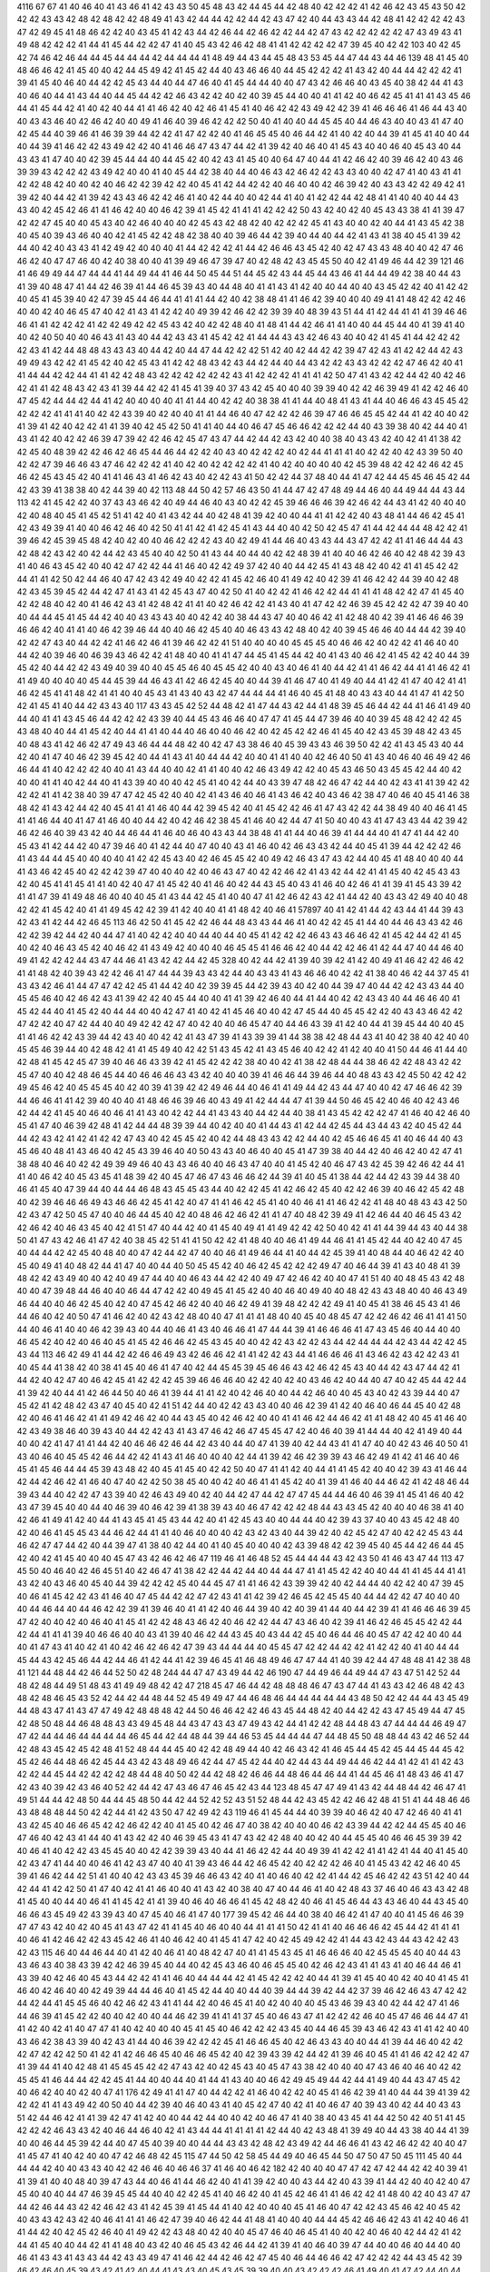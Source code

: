 4116
67
67
41
40
46
40
41
43
46
41
42
43
43
50
45
48
43
42
44
45
44
42
48
40
42
42
42
41
42
46
42
43
45
43
50
42
42
42
43
43
42
48
42
48
42
42
48
49
41
43
42
44
44
42
42
44
42
43
47
42
40
44
43
43
44
42
48
41
42
42
42
42
43
47
42
49
45
41
48
46
42
42
40
43
45
41
42
43
44
42
46
44
42
46
42
42
44
42
47
43
42
42
42
42
42
47
43
49
43
41
49
48
42
42
42
41
44
41
45
44
42
42
47
41
40
45
43
42
46
42
48
41
41
42
42
42
42
47
39
45
40
42
42
103
40
42
45
42
74
46
42
46
44
44
45
44
44
44
42
44
44
44
41
48
49
44
43
44
45
48
43
53
45
44
47
44
43
44
46
139
48
41
45
40
48
46
46
42
41
45
40
40
42
44
45
49
42
41
45
42
44
40
43
46
46
40
44
45
42
42
42
41
43
42
40
44
44
42
42
42
41
39
41
45
40
46
40
44
42
42
45
43
44
40
44
47
46
40
41
45
44
44
40
40
47
43
42
46
46
40
43
45
40
38
42
44
41
43
40
46
40
44
41
43
44
40
44
45
44
42
42
46
43
42
42
40
42
40
39
45
44
40
40
41
41
42
40
46
42
45
41
41
41
43
45
46
44
41
45
44
42
41
40
42
40
44
41
41
46
42
40
42
46
41
45
41
40
46
42
42
43
49
42
42
39
41
46
46
46
41
46
44
43
40
40
43
43
46
40
42
46
42
40
40
49
41
46
40
39
46
42
42
42
50
40
41
40
40
44
45
45
40
44
46
43
40
40
43
41
47
40
42
45
44
40
39
46
41
46
39
39
44
42
42
41
47
42
42
40
41
46
45
45
40
46
44
42
41
40
42
40
44
39
41
45
41
40
40
44
40
44
39
41
46
42
42
43
49
42
42
40
41
46
46
47
43
47
44
42
41
39
42
40
46
40
41
45
43
40
40
46
40
45
43
40
44
43
43
41
47
40
40
42
39
45
44
44
40
44
45
42
40
42
43
41
45
40
40
64
47
40
44
41
42
46
42
40
39
46
42
40
43
46
39
39
43
42
42
42
43
49
42
40
40
41
40
45
44
42
38
40
44
40
46
43
42
46
42
42
43
43
40
40
42
47
41
40
43
41
41
42
42
48
42
40
40
42
40
46
42
42
39
42
42
40
45
41
42
44
42
42
40
46
40
40
42
46
39
42
40
43
43
42
42
49
42
41
39
42
40
44
42
41
39
42
43
43
46
42
42
46
41
40
42
44
40
40
42
44
41
40
41
42
42
44
42
48
41
41
40
40
40
44
43
43
40
42
45
42
46
41
41
46
42
40
40
46
42
39
41
45
42
41
41
41
42
42
42
50
43
42
40
42
40
45
43
43
38
41
41
39
47
42
42
47
45
40
40
45
43
40
42
46
40
40
40
42
45
43
42
48
42
40
42
42
42
45
41
43
40
40
42
40
44
41
43
45
42
38
40
45
40
39
43
46
40
40
42
41
45
42
42
48
42
38
40
40
39
46
44
42
39
40
44
40
44
42
41
43
41
38
40
45
41
39
42
44
40
42
40
43
43
41
42
49
42
40
40
40
41
44
42
42
42
41
44
42
46
46
43
45
42
40
42
47
43
43
48
40
40
42
47
46
46
42
40
47
47
46
40
42
40
38
40
40
41
39
49
46
47
39
47
40
42
48
42
43
45
45
50
40
42
41
49
46
44
42
39
121
46
41
46
49
49
44
47
44
44
41
44
49
44
41
46
44
50
45
44
51
44
45
42
43
44
45
44
43
46
41
44
44
49
42
38
40
44
43
41
39
40
48
47
41
44
42
46
39
41
44
46
45
39
43
40
44
48
40
41
41
43
41
42
40
40
44
40
40
43
45
42
42
40
41
42
42
40
45
41
45
39
40
42
47
39
45
44
46
44
41
41
41
44
42
40
42
38
48
41
41
46
42
39
40
40
40
49
41
41
48
42
42
42
46
40
40
42
40
46
45
47
40
42
41
43
41
42
42
40
49
39
42
46
42
42
39
39
40
48
39
43
51
44
41
42
44
41
41
41
39
46
46
46
41
41
42
42
42
41
42
42
49
42
42
45
43
42
40
42
42
48
40
41
48
41
44
42
46
41
41
40
40
44
45
44
40
41
39
41
40
40
42
40
50
40
40
46
43
41
43
40
44
42
43
43
41
45
42
42
41
44
44
43
43
42
46
43
40
40
42
41
45
41
44
42
42
42
42
43
41
42
44
48
48
43
43
43
40
44
42
40
44
47
44
42
42
42
51
42
40
42
44
42
42
39
47
42
43
41
42
42
44
42
43
49
49
43
42
42
41
45
42
40
42
45
43
41
42
42
48
43
42
43
44
42
44
40
44
43
42
42
43
43
42
42
42
47
46
42
40
41
41
44
44
42
42
44
41
41
42
42
48
43
42
42
42
42
42
42
43
41
42
42
42
41
41
41
42
50
47
41
43
42
42
44
42
40
42
46
42
41
41
42
48
43
42
43
41
39
44
42
42
41
45
41
39
40
37
43
42
45
40
40
40
39
39
40
42
42
46
39
49
41
42
42
46
40
47
45
42
44
44
42
44
41
42
40
40
40
40
41
41
44
40
42
42
40
38
38
41
41
44
40
48
41
43
41
44
40
46
46
43
45
45
42
42
42
42
41
41
41
40
42
42
43
39
40
42
40
40
41
41
44
46
40
47
42
42
42
46
39
47
46
46
45
45
42
44
41
42
40
40
42
41
39
41
42
40
42
42
41
41
39
40
42
45
42
50
41
41
40
44
40
46
47
45
46
46
42
42
42
44
40
43
39
38
40
42
44
40
41
43
41
42
40
42
42
46
39
47
39
42
42
46
42
45
47
43
47
44
42
44
42
43
42
40
40
38
40
43
43
42
40
42
41
41
38
42
42
45
40
48
39
42
42
46
42
46
45
44
46
44
42
42
40
43
40
42
42
42
40
42
44
41
41
41
40
42
42
40
42
43
39
50
40
42
42
47
39
46
46
43
47
46
42
42
42
41
40
42
40
42
42
42
42
41
40
42
40
40
40
40
42
45
39
48
42
42
42
46
42
45
46
42
45
43
45
42
40
41
41
46
43
41
46
42
43
40
42
42
43
41
50
42
42
44
37
48
40
44
41
47
42
44
45
45
46
45
42
44
42
43
39
41
38
38
40
42
44
39
40
42
113
48
44
50
42
57
46
43
50
41
44
47
42
47
48
49
44
46
40
44
49
44
44
43
44
113
42
41
45
42
42
40
37
43
43
46
42
40
49
44
46
40
43
40
42
42
45
39
46
46
46
39
42
46
42
44
43
41
42
40
40
40
42
40
48
40
45
41
45
42
51
41
42
40
41
43
42
44
40
42
48
41
39
42
40
40
44
41
41
42
42
40
43
48
41
44
46
42
45
41
42
43
49
39
41
40
40
46
42
46
40
42
50
41
41
42
41
42
45
41
43
44
40
40
42
50
42
45
47
41
44
42
44
44
48
42
42
41
39
46
42
45
39
45
48
42
40
42
40
40
46
42
42
42
43
40
42
49
41
44
46
40
43
43
44
43
47
42
42
41
41
46
44
44
43
42
48
42
43
42
40
42
44
42
43
45
40
40
42
50
41
43
44
40
44
40
42
42
48
39
41
40
40
46
42
46
40
42
48
42
39
43
41
40
46
43
45
42
40
40
42
47
42
42
44
41
46
40
42
42
49
37
42
40
40
44
42
45
41
43
48
42
40
42
41
41
45
42
42
44
41
41
42
50
42
44
46
40
47
42
43
42
49
40
42
42
41
45
42
46
40
41
49
42
40
42
39
41
46
42
42
44
39
40
42
48
42
43
45
39
45
42
44
42
47
41
43
41
42
45
43
47
40
42
50
41
40
42
42
41
46
42
42
44
41
41
41
48
42
42
47
41
45
40
42
42
48
40
42
40
41
46
42
43
41
42
48
42
41
41
40
42
46
42
42
41
43
40
41
47
42
42
46
39
45
42
42
42
47
39
40
40
40
44
44
45
41
45
44
42
40
40
43
43
43
40
40
42
42
40
38
44
43
47
40
40
46
42
41
42
48
40
42
39
41
46
46
46
39
46
46
42
40
41
41
40
46
42
39
46
44
40
40
46
42
45
40
40
46
43
43
42
48
40
42
40
39
45
46
46
40
44
44
42
39
40
42
42
47
43
40
44
42
42
41
46
42
46
41
39
46
42
42
41
51
40
40
40
40
45
45
45
40
46
46
42
40
42
42
41
46
40
40
44
42
40
39
46
40
46
39
43
46
42
42
41
48
40
40
41
41
47
44
45
41
45
44
42
40
41
43
40
46
42
41
45
42
42
40
44
39
45
42
40
44
42
42
43
49
40
39
40
40
45
45
46
40
45
45
42
40
40
43
40
46
41
40
44
42
41
41
46
42
44
41
41
46
42
41
41
49
40
40
40
40
45
44
45
39
44
46
43
41
42
46
42
45
40
40
44
39
41
46
47
40
41
49
40
44
41
42
41
47
40
42
41
41
46
42
45
41
41
48
42
41
41
40
40
45
43
41
43
40
43
42
47
44
44
44
41
46
40
45
41
48
40
43
43
40
44
41
47
41
42
50
42
41
45
41
40
44
42
43
43
40
117
43
43
45
42
52
44
48
42
41
47
44
43
42
44
41
48
39
45
46
44
42
44
41
46
41
49
40
44
40
41
41
43
45
46
44
42
42
42
43
39
40
44
45
43
46
46
40
47
47
41
45
44
47
39
46
40
40
39
45
48
42
42
42
45
43
48
40
40
44
41
45
42
40
44
41
41
40
44
40
46
40
40
46
42
40
42
45
42
42
46
41
45
40
42
43
45
39
48
42
43
45
40
48
43
41
42
46
42
47
49
43
46
44
44
48
42
40
42
47
43
38
46
40
45
39
43
43
46
39
50
42
42
41
43
45
43
40
44
42
40
41
47
40
46
42
39
45
42
40
44
41
43
41
40
44
44
42
40
40
41
41
40
40
42
46
40
50
41
43
40
46
40
46
49
42
46
46
44
41
40
42
42
42
40
40
41
43
44
40
40
42
41
41
40
40
42
46
43
49
42
42
40
45
43
46
50
43
45
45
42
44
40
42
40
40
41
41
40
42
44
40
41
43
39
40
40
40
42
45
41
40
42
44
40
43
39
47
48
42
46
47
42
44
40
42
43
41
41
39
42
42
42
42
41
41
42
38
40
39
47
47
42
45
42
40
40
42
41
43
46
40
46
41
43
46
42
40
43
46
42
38
47
40
46
40
45
41
46
38
48
42
41
43
42
44
42
40
45
41
41
41
46
40
44
42
39
45
42
40
41
45
42
42
46
41
47
43
42
42
44
38
49
40
40
46
41
45
41
41
46
44
40
41
47
41
46
40
40
44
42
40
42
46
42
38
45
41
46
40
42
44
47
41
50
40
40
43
41
47
43
43
44
42
39
42
46
42
46
40
39
43
42
40
44
46
44
41
46
40
46
40
43
43
44
38
48
41
41
44
40
46
39
41
44
44
40
41
47
41
44
42
40
45
43
41
42
44
42
40
47
39
46
40
41
42
44
40
47
40
40
43
41
46
40
42
46
43
43
42
44
40
45
41
39
44
42
42
42
46
41
43
44
44
45
40
40
40
40
41
42
42
45
43
40
42
46
45
45
42
40
49
42
46
43
47
43
42
44
40
45
41
48
40
40
40
44
41
43
46
42
45
40
42
42
42
39
47
40
40
40
42
40
46
43
47
40
42
42
46
42
41
43
42
44
42
41
41
45
40
42
45
43
43
42
40
45
41
41
45
41
41
40
42
40
47
41
45
42
40
41
46
40
42
44
43
45
40
43
41
46
40
42
46
41
41
39
41
45
43
39
42
41
41
47
39
41
49
48
46
40
40
40
45
41
43
44
42
45
41
40
40
47
41
42
46
42
43
42
41
44
42
40
43
43
42
49
40
40
48
42
42
41
45
42
40
41
41
49
45
42
42
39
41
42
40
40
41
41
48
42
40
46
41
57897
40
41
42
41
44
42
43
44
41
44
39
43
42
43
41
42
44
42
46
45
113
46
42
50
41
45
42
42
46
44
48
43
43
44
46
41
40
42
42
45
41
44
40
44
46
43
43
42
46
42
42
39
42
44
42
40
44
47
41
40
42
42
40
40
44
40
44
40
45
41
42
42
42
46
43
43
46
46
42
41
45
42
44
42
41
45
40
42
40
46
43
45
42
40
46
42
41
43
49
42
40
40
40
46
45
45
41
46
46
42
40
44
42
42
46
41
42
44
47
40
44
46
40
49
41
42
42
42
44
43
47
44
46
41
43
42
42
44
42
45
328
40
42
44
42
41
39
40
39
42
41
42
40
49
41
46
42
42
46
42
41
41
48
42
40
39
43
42
42
46
41
47
44
44
39
43
43
42
44
40
43
43
41
43
46
46
40
42
42
41
38
40
46
42
44
37
45
41
43
43
42
46
41
44
47
47
42
42
45
41
44
42
40
42
39
39
45
44
42
39
43
40
42
40
44
39
47
40
44
42
42
43
43
44
40
45
45
46
40
42
46
42
43
41
39
42
42
40
45
44
40
40
41
41
39
42
46
40
44
41
44
40
42
42
43
43
40
44
46
46
40
41
45
42
44
40
41
45
42
40
44
44
40
40
42
47
41
40
42
41
45
46
40
40
42
47
45
44
40
45
45
42
42
40
43
43
46
42
42
47
42
42
40
47
42
44
40
40
49
42
42
42
47
40
42
40
40
46
45
47
40
44
46
43
39
41
42
40
44
41
39
45
44
40
40
45
41
41
46
42
42
43
39
44
42
43
40
40
42
42
41
43
47
39
41
43
39
39
41
44
38
38
42
48
44
43
41
40
42
38
40
42
40
40
45
45
46
39
44
40
42
48
42
41
41
45
49
40
42
42
51
43
45
42
41
43
45
46
40
42
42
41
42
40
40
41
50
44
46
41
44
40
42
48
41
45
42
45
47
39
40
46
46
43
39
42
41
45
42
42
42
38
40
40
42
41
38
42
48
44
44
38
46
42
42
48
43
42
42
45
47
40
40
42
48
46
45
44
40
46
46
46
43
43
42
40
40
40
39
41
46
46
44
39
46
44
40
48
43
43
42
45
50
42
42
42
49
45
46
42
40
45
45
45
40
42
40
39
41
39
42
42
49
46
44
40
46
41
41
49
44
42
43
44
47
40
40
42
47
46
46
42
39
44
46
46
41
41
42
39
40
40
40
41
48
46
46
39
46
40
43
49
41
42
44
44
47
41
39
44
50
46
45
42
40
46
40
42
43
46
42
44
42
41
45
40
46
40
46
41
41
43
40
42
42
44
41
43
43
40
44
42
44
40
38
41
43
45
42
42
42
47
41
46
40
42
46
40
45
41
47
40
46
39
42
48
41
42
44
44
48
39
39
44
40
42
40
40
41
44
43
41
42
44
42
45
44
43
44
43
42
40
45
42
44
44
42
43
42
41
42
41
42
42
47
43
40
42
45
45
42
40
42
44
48
43
43
42
42
44
40
42
45
46
46
45
41
40
46
44
40
43
45
46
40
48
41
43
46
40
42
45
43
39
46
40
40
50
43
43
40
46
40
40
45
41
47
39
38
40
44
42
40
46
42
40
42
47
41
38
48
40
46
40
42
42
49
39
49
46
40
43
43
46
40
40
46
43
47
40
40
41
45
42
40
46
47
43
42
45
39
42
46
42
44
41
41
40
46
42
40
45
43
45
41
48
39
42
40
45
47
46
47
43
46
46
42
44
39
41
40
45
41
38
44
42
44
42
43
39
44
38
40
46
41
45
40
47
39
44
40
44
44
46
48
43
45
45
43
44
40
42
42
45
41
42
46
42
45
40
42
42
46
39
40
46
42
45
42
48
40
42
39
46
46
46
49
43
46
46
42
45
41
42
40
47
41
41
46
42
45
41
40
40
46
41
41
46
42
42
41
48
40
48
43
43
42
50
42
43
47
42
50
45
47
40
40
46
44
45
40
42
40
48
46
42
46
42
41
41
47
40
48
42
39
49
41
42
46
44
40
46
45
43
42
42
46
42
40
46
43
45
40
42
41
51
47
40
44
42
40
41
45
40
49
41
41
49
42
42
42
50
40
42
41
41
44
39
44
43
40
44
38
50
41
47
43
42
46
41
47
42
40
38
45
42
51
41
41
50
42
42
41
48
40
40
46
41
49
44
46
41
41
45
42
44
40
42
40
47
45
40
44
44
42
42
45
40
48
40
40
47
42
44
42
47
40
40
46
41
49
46
44
41
40
44
42
45
39
41
40
48
44
40
46
42
42
40
45
40
49
41
40
48
42
44
41
47
40
40
44
40
50
45
45
42
40
46
42
45
42
42
42
49
47
40
46
44
39
41
43
40
48
41
39
48
42
42
43
49
40
40
42
40
49
47
44
40
40
46
43
44
42
42
40
49
47
42
46
42
40
40
47
41
51
40
40
48
45
43
42
48
40
40
47
39
48
44
46
40
40
46
44
47
42
42
40
49
45
41
45
42
40
40
46
40
49
40
40
48
42
43
43
48
40
40
46
43
49
46
44
40
40
46
42
45
40
42
40
47
45
42
46
42
40
40
46
42
49
41
39
48
42
42
42
49
41
40
45
41
38
46
45
43
41
46
44
46
40
42
40
50
47
41
46
42
40
42
43
42
48
40
40
47
41
41
41
48
40
40
45
40
48
45
47
42
42
46
42
46
41
41
41
50
44
40
46
41
40
40
46
42
39
43
40
44
40
46
41
43
40
46
46
41
47
44
44
39
41
46
46
46
41
47
43
45
46
40
44
40
40
46
45
42
40
42
40
46
40
45
41
45
42
46
46
42
45
43
45
40
40
42
42
43
42
42
43
44
42
44
44
44
42
43
44
42
42
45
43
44
113
46
42
49
41
44
42
42
46
46
49
43
42
46
46
42
41
41
42
42
43
44
41
46
46
46
41
43
46
42
43
42
42
43
41
40
45
44
41
38
42
40
38
41
45
40
46
41
47
40
42
44
45
45
39
45
46
46
43
42
46
42
45
43
40
44
42
43
47
44
42
41
44
42
40
42
47
40
46
42
45
41
42
42
42
45
39
46
46
46
40
42
42
40
42
40
43
46
42
40
44
40
47
40
42
45
44
42
44
41
39
42
40
44
41
42
46
44
50
40
46
41
39
44
41
41
42
40
42
46
40
40
44
42
46
40
40
45
43
40
42
43
39
44
40
47
45
42
41
42
48
42
43
47
40
45
40
42
41
51
42
44
40
42
42
43
43
40
40
46
42
39
41
42
40
46
40
46
44
45
40
42
48
42
40
46
41
46
42
41
41
49
42
46
42
40
44
43
45
40
42
46
42
40
40
41
41
46
42
44
46
42
41
41
48
42
40
45
41
46
40
42
43
49
38
46
40
39
43
40
44
42
42
43
41
43
47
46
42
46
47
45
45
47
42
40
46
40
39
41
44
44
40
42
41
49
40
44
40
40
42
41
47
41
41
44
42
40
46
46
42
46
44
42
43
40
44
40
47
41
39
40
42
44
43
41
41
47
40
40
42
43
46
40
50
41
43
40
46
40
45
45
42
46
44
42
42
41
43
41
46
40
40
40
42
44
41
39
42
46
42
39
39
43
46
42
49
41
42
41
46
40
46
45
41
45
46
44
44
45
39
43
48
42
40
45
41
45
40
42
42
50
40
47
41
41
42
40
44
41
41
45
42
40
40
42
39
43
41
46
44
42
44
42
46
42
41
46
40
47
40
42
42
50
38
45
40
40
42
40
46
41
41
45
42
40
41
39
41
46
40
44
46
42
41
42
48
46
44
39
43
44
40
42
42
47
43
39
40
42
46
43
49
40
42
40
44
42
47
44
42
47
47
45
44
44
46
40
46
39
41
45
41
46
40
42
43
47
39
45
40
40
44
40
46
39
40
46
42
39
41
38
39
43
40
46
47
42
42
42
48
44
43
43
45
42
40
40
40
46
38
41
40
42
46
41
49
41
42
40
44
41
43
45
41
45
43
44
42
40
41
42
45
43
40
40
44
44
40
42
39
43
37
40
40
43
45
42
48
40
42
40
46
41
45
45
43
44
46
42
44
41
41
40
46
40
40
40
42
43
42
43
40
44
39
42
40
42
45
42
47
40
42
42
45
43
44
46
42
47
47
44
42
40
44
39
47
41
38
40
42
44
40
41
40
45
40
40
40
42
43
39
48
42
42
39
45
40
45
44
42
46
44
45
42
40
42
41
45
40
40
40
45
47
43
42
46
42
46
47
119
46
41
46
48
52
45
44
44
44
43
42
43
50
41
46
43
47
44
113
47
45
50
40
46
40
42
46
45
51
40
42
46
47
41
38
42
42
44
42
44
40
44
44
47
41
41
45
42
42
40
40
44
41
41
45
44
41
41
43
42
40
43
46
40
45
40
44
39
42
42
42
45
40
44
45
47
41
41
46
42
43
39
39
42
40
42
44
44
40
42
42
40
47
39
45
40
46
41
45
42
42
43
41
46
40
47
45
44
42
42
47
42
43
41
41
42
39
42
46
45
42
45
45
40
44
44
42
42
47
40
40
40
40
44
46
44
40
44
46
42
42
39
41
39
46
40
41
41
42
40
46
44
39
40
42
40
39
41
44
40
44
42
39
41
41
46
46
46
39
45
47
42
40
40
42
40
46
40
41
45
41
42
42
48
43
46
42
40
46
42
42
44
47
43
46
40
42
39
41
46
42
46
45
45
42
42
44
42
44
41
41
41
39
40
46
46
40
40
43
41
39
40
46
42
44
43
45
40
43
44
42
45
40
46
44
46
40
45
47
42
42
40
40
44
40
41
47
43
41
40
42
41
40
42
46
42
46
42
47
39
43
44
44
44
40
45
45
47
42
42
44
42
42
41
42
42
40
41
40
44
44
45
44
43
42
45
46
44
42
44
46
41
42
44
41
42
39
46
45
41
46
48
49
46
47
47
44
41
40
39
42
44
47
48
48
41
42
38
48
41
121
44
48
44
42
46
44
52
50
42
48
244
44
47
47
43
49
44
42
46
190
47
44
49
46
44
49
44
47
43
47
51
42
52
44
48
42
48
44
49
51
48
43
41
49
49
48
42
42
47
218
45
47
46
44
42
48
48
48
46
47
43
47
44
41
43
43
42
46
48
42
43
48
42
48
46
45
43
52
42
44
42
44
48
44
52
45
49
49
47
44
46
48
46
44
44
44
44
44
43
48
50
42
42
44
44
43
45
49
44
48
43
47
41
43
47
47
49
42
48
48
48
42
44
50
46
46
42
42
46
43
45
44
48
42
40
44
42
42
43
47
45
49
44
47
45
42
48
50
48
44
46
48
48
43
43
49
45
48
44
43
47
43
43
47
49
43
42
44
41
42
42
48
44
48
43
47
44
44
44
46
49
47
47
42
44
44
46
44
44
44
44
46
45
44
42
44
48
44
39
44
46
53
45
44
44
44
47
44
48
45
50
48
48
44
43
42
46
52
44
42
48
43
45
42
45
42
48
41
52
48
44
44
45
40
42
42
48
49
44
40
42
46
43
42
41
46
45
44
45
42
45
44
45
44
45
42
45
42
46
44
48
46
42
45
44
43
42
43
48
49
46
42
44
47
45
42
44
40
42
44
43
44
49
44
46
42
44
41
42
41
41
42
43
42
42
44
45
44
42
42
42
42
48
44
48
40
50
42
44
42
48
42
46
46
44
48
46
44
46
44
41
44
45
46
41
48
43
46
41
47
42
43
40
39
42
43
46
40
52
42
44
42
47
43
46
47
46
45
42
43
44
123
48
45
47
47
49
41
43
42
44
48
44
42
46
47
41
49
51
44
44
42
48
50
44
44
45
48
50
44
42
44
52
42
52
43
51
52
48
44
42
43
45
42
42
46
42
48
41
51
41
44
48
46
46
43
48
48
48
44
50
42
42
44
41
42
43
50
47
42
49
42
43
119
46
41
45
44
44
40
39
39
40
46
42
40
47
42
46
40
41
41
43
42
45
40
46
46
45
42
42
46
42
42
40
41
45
40
42
46
47
40
38
42
40
40
40
46
42
43
39
44
42
42
44
45
45
40
46
47
46
40
42
43
41
44
40
41
43
42
42
40
46
39
45
43
41
47
43
42
42
48
40
40
42
40
44
45
45
40
46
46
45
39
39
42
40
46
41
40
42
42
43
45
45
40
40
42
42
39
39
43
40
44
41
46
42
42
44
40
49
39
41
42
42
41
41
42
41
44
40
41
45
40
42
43
47
41
44
40
40
46
41
42
43
47
40
40
41
39
43
46
44
42
46
45
42
40
42
42
42
46
40
41
45
43
42
42
46
40
45
39
41
46
42
44
42
51
41
40
40
42
43
43
45
39
46
46
43
42
40
41
40
46
40
42
42
41
44
42
45
46
42
42
43
51
42
40
44
42
44
41
42
42
50
41
47
40
42
41
41
46
40
40
41
43
42
40
38
40
47
40
44
46
41
40
42
48
43
37
46
40
46
43
43
42
48
41
45
40
40
44
40
46
41
41
45
42
41
41
39
40
46
40
46
46
41
45
42
48
42
40
46
41
45
46
44
43
43
46
40
44
43
45
40
46
46
43
45
49
42
43
39
43
40
47
45
40
46
41
47
40
177
39
45
42
46
44
40
38
40
46
42
41
47
40
40
41
45
46
46
39
47
47
43
42
40
42
40
45
41
43
47
42
41
41
45
40
46
40
40
44
41
41
41
50
42
41
41
40
46
46
46
42
45
44
42
41
41
41
40
46
41
42
46
42
42
43
45
42
46
41
40
46
42
40
41
45
41
47
42
40
42
45
49
42
42
41
44
43
42
43
44
43
42
42
43
42
43
115
46
40
44
46
44
40
41
42
40
46
41
40
48
42
47
40
41
41
45
43
45
41
46
46
46
40
42
45
45
45
40
40
44
43
43
46
43
40
38
43
39
42
42
46
39
45
40
44
40
42
45
43
46
40
46
45
45
40
42
46
42
43
41
41
43
41
40
46
44
46
41
43
39
40
42
46
40
45
43
44
42
42
41
41
46
40
44
44
44
42
41
45
42
42
42
40
44
41
39
41
45
40
40
42
40
40
41
45
41
46
40
42
46
40
40
42
49
39
44
44
46
40
41
45
42
44
40
40
44
40
39
44
44
39
42
44
42
37
39
46
42
46
43
47
42
42
44
42
44
41
45
45
46
40
42
46
42
43
41
41
44
42
40
46
45
41
40
42
40
40
40
45
43
46
39
43
40
42
44
42
47
41
46
44
46
39
41
45
42
42
40
40
42
40
40
44
46
42
39
41
41
41
37
45
40
46
43
47
41
42
42
42
46
40
45
47
46
46
44
47
41
41
42
40
42
41
40
47
47
41
40
42
40
40
40
45
41
45
40
46
42
42
42
43
45
40
44
46
45
39
43
46
42
43
41
41
42
40
40
43
46
42
38
43
39
40
42
43
41
44
40
46
39
42
42
42
45
41
46
46
45
40
42
46
43
43
40
40
44
41
39
44
46
40
42
42
42
47
42
42
42
50
41
42
41
42
46
46
45
40
46
46
45
42
40
42
39
43
39
42
44
42
41
39
46
40
45
41
41
46
42
42
42
47
41
39
44
41
40
42
48
41
45
45
45
42
42
47
43
42
40
42
45
43
40
45
47
43
38
42
40
40
40
47
43
46
40
46
40
42
42
45
45
41
46
44
44
42
42
45
41
44
40
40
44
40
41
44
41
43
40
40
46
42
49
45
49
44
42
44
41
49
40
44
43
47
45
42
40
46
42
40
40
42
40
47
41
176
42
49
41
41
47
40
44
42
42
41
46
40
42
42
40
45
41
46
42
39
41
40
44
44
39
41
39
42
42
42
41
41
43
49
42
40
50
40
44
42
39
40
46
40
43
41
40
45
42
47
40
42
41
40
46
47
40
39
43
40
42
44
40
43
43
51
42
44
46
42
41
41
39
42
47
41
42
40
40
44
42
44
40
40
42
40
46
47
41
40
38
40
43
45
41
44
42
50
42
40
51
41
45
42
42
42
46
43
43
42
40
46
44
46
40
42
41
43
44
44
41
41
41
41
42
44
40
42
43
48
41
39
49
40
44
43
38
40
44
41
39
40
40
46
44
45
39
42
44
40
47
45
40
39
40
40
44
44
43
43
42
48
42
43
49
42
44
46
46
41
43
42
46
42
42
40
40
47
41
45
47
41
40
42
40
40
47
42
46
48
42
45
115
47
44
50
42
58
45
44
49
40
46
45
44
50
47
50
47
50
45
111
45
40
44
44
44
42
40
40
43
43
40
42
42
46
46
40
46
46
37
41
46
40
46
42
182
42
40
40
40
47
47
42
47
42
44
42
42
40
39
41
41
39
41
40
40
48
40
39
47
43
44
40
46
41
44
46
42
40
41
41
39
42
40
40
43
44
42
40
43
39
41
44
42
40
40
42
40
47
45
40
40
40
44
47
46
39
45
45
44
40
40
42
42
45
41
40
46
42
40
41
45
42
46
41
41
46
42
42
41
48
40
42
40
43
47
47
44
42
46
44
43
42
42
46
42
43
41
42
45
39
41
45
44
41
40
42
40
40
40
45
41
46
40
47
42
42
43
45
46
42
40
45
42
40
43
43
42
43
42
40
46
41
41
41
46
42
47
39
40
46
42
44
41
48
41
40
40
40
44
44
45
42
46
46
42
43
41
42
40
46
41
41
44
42
40
42
45
42
46
40
41
49
42
42
43
48
40
42
40
40
45
47
46
40
46
45
41
40
40
42
40
46
40
42
44
42
41
42
44
41
45
40
40
44
42
41
41
48
40
43
42
40
46
45
43
42
46
44
42
41
39
41
40
46
40
39
47
44
40
40
46
40
44
40
40
46
41
43
43
41
43
43
44
42
43
43
49
47
41
46
42
44
42
46
42
47
45
40
46
44
46
46
42
47
42
42
42
44
43
45
42
39
46
42
46
40
45
39
43
42
41
42
40
44
41
43
43
40
45
43
45
39
39
40
40
43
42
42
42
46
41
49
40
41
47
42
44
40
44
41
43
42
42
42
40
46
40
42
42
40
44
40
44
183
44
43
41
46
44
46
40
42
41
39
41
42
41
39
48
46
44
40
45
42
42
47
41
42
42
44
48
42
42
42
47
46
44
42
40
45
46
44
42
42
40
39
43
40
40
40
47
45
46
40
46
42
42
48
41
41
42
44
50
43
42
42
48
46
45
43
42
46
44
47
41
41
41
38
42
40
40
42
47
45
45
40
44
40
42
40
42
46
41
43
44
40
46
41
45
40
40
42
39
47
40
179
42
51
42
43
47
40
46
40
41
45
45
40
44
39
42
46
42
46
39
40
44
40
46
46
41
41
41
41
39
44
42
47
42
46
40
40
45
42
42
46
44
42
47
41
46
40
44
39
40
44
42
46
43
42
42
42
40
40
47
41
46
48
42
47
41
47
39
40
44
42
42
44
46
40
46
40
45
39
42
42
40
46
40
45
43
44
42
42
40
40
47
41
46
48
43
45
40
44
40
42
45
43
42
46
44
40
44
42
45
39
42
42
40
46
42
44
45
42
40
44
42
40
46
40
46
49
41
45
42
46
40
40
44
45
40
46
47
41
47
40
44
40
45
41
42
46
40
44
43
41
46
46
42
40
41
41
41
42
42
41
113
50
42
45
45
53
44
41
46
43
48
49
38
47
40
46
45
44
42
44
40
42
42
41
40
44
40
42
43
41
42
42
44
40
45
41
47
42
42
42
40
43
48
44
42
49
41
42
44
48
43
43
47
42
45
45
42
44
42
45
41
40
40
49
41
40
42
40
45
40
39
44
42
42
39
40
40
49
47
42
42
40
42
40
41
41
40
40
42
43
41
40
40
42
39
39
40
42
47
42
48
43
45
42
46
40
46
49
42
47
41
39
41
40
42
40
40
39
37
40
42
42
42
42
40
42
41
41
41
42
44
42
46
40
40
46
42
40
42
43
40
49
44
42
42
39
40
42
46
50
44
43
41
46
40
42
42
43
39
49
40
40
42
40
44
40
42
44
45
43
41
46
44
42
42
40
40
40
39
39
41
49
44
40
38
40
43
41
45
40
46
39
43
44
40
45
40
40
39
38
40
40
40
42
42
42
46
42
49
39
41
49
40
45
40
40
40
41
42
42
46
41
44
42
44
48
41
41
42
45
46
48
42
41
41
46
46
41
41
40
42
40
42
45
41
48
46
42
42
45
43
41
44
40
46
39
49
39
46
42
46
41
39
51
44
40
42
46
43
40
42
40
40
40
39
45
40
49
46
41
41
46
40
42
48
43
42
42
45
47
42
42
42
46
45
49
42
40
42
46
44
40
42
41
41
40
40
46
40
49
45
40
40
44
40
41
49
42
42
42
46
49
43
40
42
46
47
47
42
40
40
45
45
42
42
40
40
41
41
45
40
47
46
42
40
46
43
43
49
41
44
42
46
48
43
40
42
46
46
48
43
42
42
44
45
42
46
44
48
43
40
48
40
46
41
41
39
42
42
40
44
42
45
41
41
42
41
46
45
42
42
48
40
40
42
40
42
41
39
42
42
47
39
44
46
46
42
39
39
46
42
42
47
42
42
42
46
50
40
40
49
41
40
39
41
41
41
42
42
42
46
42
48
41
39
47
40
45
41
40
40
42
42
42
44
41
43
40
42
43
39
46
40
40
41
40
40
40
40
42
41
41
44
42
48
41
42
49
41
46
40
40
40
42
43
41
43
40
46
42
44
43
41
41
49
40
42
37
41
41
42
42
42
41
45
42
48
40
42
41
41
50
46
42
43
45
40
42
48
43
41
42
46
48
42
41
43
46
46
48
43
41
41
46
44
41
41
40
40
41
40
47
42
49
46
41
39
47
42
43
47
42
42
45
45
47
42
40
42
45
45
48
42
42
41
45
44
42
42
40
40
42
41
45
41
48
44
40
39
45
40
42
48
43
43
42
44
50
43
39
43
44
46
49
42
40
41
44
44
40
43
40
38
42
39
45
40
47
44
40
40
44
40
43
49
42
42
42
45
49
40
40
42
47
45
49
42
40
40
46
45
43
43
40
117
46
44
48
41
54
42
50
48
44
44
47
44
43
44
43
44
49
42
43
42
42
44
42
40
41
43
47
44
44
42
42
41
42
42
42
42
39
43
41
45
44
43
41
42
42
42
45
42
44
44
45
43
44
46
41
43
45
42
42
40
43
46
42
44
42
45
41
44
42
44
44
43
43
41
43
43
42
40
41
42
40
42
42
42
40
46
44
42
42
39
42
44
45
42
42
44
41
51
40
44
41
42
42
44
44
46
44
42
40
40
42
44
46
45
39
43
41
42
45
40
45
40
49
45
47
41
44
40
42
49
41
42
46
42
41
40
49
41
45
40
39
41
39
46
42
42
42
46
46
44
45
41
45
40
50
46
45
38
40
42
40
42
41
45
40
42
44
42
51
40
46
40
40
40
39
46
42
44
42
45
42
47
47
42
48
40
46
41
44
41
39
45
41
48
42
42
42
46
50
41
45
41
50
44
47
41
42
45
46
45
39
42
40
40
45
40
46
42
50
47
40
41
41
42
40
42
41
47
42
46
48
40
47
42
47
47
48
42
40
44
46
47
41
42
40
38
45
43
45
40
48
46
46
39
46
42
42
46
43
47
46
42
46
41
49
40
46
40
42
40
39
45
42
42
42
45
41
48
46
42
44
40
40
40
45
41
42
42
40
44
41
39
42
42
42
42
48
42
48
44
49
41
40
46
46
45
41
43
40
40
44
40
49
39
48
46
44
39
45
43
42
48
42
42
42
44
49
41
45
41
48
44
48
41
41
43
46
44
40
42
39
42
44
42
46
40
51
45
46
40
45
41
42
48
44
43
41
45
50
40
46
43
51
44
50
42
40
44
47
45
40
41
41
39
46
40
46
41
51
45
43
42
46
42
45
48
42
45
43
46
48
42
43
43
49
46
49
41
40
44
46
44
42
43
39
40
46
40
46
42
48
46
46
41
45
40
42
46
42
44
42
41
43
40
48
42
46
41
41
39
39
44
42
42
45
45
44
40
48
47
47
42
46
40
45
40
42
42
41
45
40
46
40
42
43
42
48
40
45
42
40
40
41
45
42
42
42
46
42
50
46
43
48
40
46
40
43
40
44
42
41
42
42
46
41
48
48
39
47
41
50
44
47
42
42
46
46
45
41
42
40
38
45
41
47
40
48
44
46
39
45
40
42
48
41
39
43
46
48
42
46
42
47
47
48
44
41
45
46
44
40
41
39
38
44
42
45
41
48
46
46
40
45
40
42
50
42
41
43
45
48
40
46
42
48
47
48
42
40
45
46
45
41
42
45
43
42
40
42
43
49
40
51
42
50
46
42
43
44
42
40
40
40
44
42
41
45
41
45
41
41
45
42
46
42
40
41
44
40
40
44
41
40
42
43
40
42
44
42
43
41
41
41
43
38
40
44
41
44
42
47
40
42
42
44
44
45
119
45
42
50
43
45
44
50
44
41
46
49
42
43
44
45
42
42
42
41
43
44
44
42
40
44
42
42
42
42
42
44
43
40
40
43
41
44
40
44
42
41
44
42
42
42
42
42
42
40
47
41
43
42
40
44
44
43
45
44
44
41
43
42
44
43
42
44
42
40
43
47
42
46
44
40
42
45
45
40
46
41
40
42
40
44
40
42
40
41
39
39
42
42
44
40
49
39
44
40
46
42
47
47
42
46
45
42
45
42
44
40
40
40
37
41
43
42
40
40
40
42
42
38
41
41
46
40
47
39
42
42
44
42
46
48
42
47
45
42
44
39
42
40
41
40
37
41
43
45
42
40
40
41
38
40
41
43
41
42
45
40
42
40
45
40
46
48
43
45
46
42
42
40
42
40
42
42
41
41
43
42
40
40
40
39
40
40
43
41
45
40
48
40
42
40
45
41
47
48
44
45
46
42
42
40
42
40
40
40
39
43
41
42
42
40
40
41
41
41
40
42
46
41
47
40
42
40
45
42
44
48
42
46
46
41
45
40
39
43
40
40
42
42
42
43
42
41
42
40
40
39
40
42
46
39
49
41
43
42
44
42
44
48
41
45
45
42
42
40
40
42
46
41
39
45
42
42
40
42
45
40
39
41
45
40
42
42
47
41
39
44
42
40
40
47
42
46
40
40
47
43
41
43
44
43
41
46
40
44
42
42
42
45
40
48
42
42
43
41
47
40
42
44
42
40
43
44
40
47
40
183
47
43
42
40
44
43
48
41
41
45
42
43
39
40
40
40
42
42
45
41
47
42
40
42
45
41
42
44
42
45
41
40
40
46
43
39
42
40
49
40
42
46
45
39
42
40
40
47
40
42
48
41
43
42
46
40
40
41
41
48
44
45
42
40
40
44
41
41
41
42
48
41
41
44
42
42
40
41
40
50
40
40
48
43
43
42
46
40
43
43
40
47
44
46
43
39
39
41
42
42
42
42
49
41
40
44
42
40
42
42
41
49
39
40
48
42
42
42
47
41
43
42
42
40
45
40
43
49
42
42
42
41
45
42
40
44
41
43
39
44
42
42
41
43
43
44
40
40
44
41
40
40
40
44
45
43
41
40
41
41
47
45
44
39
44
42
42
45
42
42
39
45
40
47
42
42
44
44
43
43
46
41
41
46
42
46
40
43
41
44
40
49
41
41
44
40
45
42
42
45
43
42
42
45
39
47
39
40
46
42
39
42
47
42
42
45
39
44
40
44
42
46
40
51
41
40
42
40
44
41
41
46
42
40
40
44
41
44
40
40
46
44
39
41
47
42
37
46
42
44
40
41
43
46
40
49
40
40
44
40
47
42
42
46
43
40
42
46
40
45
41
41
46
42
40
42
45
43
40
46
40
48
40
41
41
41
38
40
42
42
44
42
41
43
42
40
46
42
115
46
41
44
44
54
47
46
43
48
47
44
42
45
42
45
44
45
47
270
46
46
40
42
40
47
41
40
40
40
46
48
41
43
43
38
38
44
39
41
48
42
40
41
42
46
43
41
42
46
44
48
41
41
40
46
44
42
41
41
39
40
40
46
40
50
47
41
37
45
40
42
50
42
41
45
46
48
41
40
42
44
46
51
42
40
42
45
46
40
43
41
40
40
40
46
41
47
43
42
38
46
40
42
49
43
42
42
44
48
41
42
42
40
40
42
47
39
41
48
46
40
43
43
40
40
42
44
41
51
46
42
41
45
40
42
50
41
46
40
43
41
40
46
40
40
40
39
43
41
41
45
44
40
42
39
39
42
42
46
42
50
45
40
40
44
42
43
50
42
42
45
46
50
42
42
41
45
46
48
41
41
41
44
46
42
44
41
38
40
40
46
39
49
46
40
42
46
41
41
48
48
46
43
43
45
40
44
41
41
40
40
41
39
42
42
42
44
43
42
48
39
41
49
42
44
42
41
41
42
42
40
45
40
46
42
41
44
41
45
42
40
40
40
41
39
40
42
42
42
47
48
42
39
42
45
40
51
44
40
40
46
42
42
48
43
43
42
46
50
40
40
41
45
43
48
42
40
41
45
46
42
42
40
39
39
41
46
42
50
44
42
41
47
42
42
48
42
42
43
43
48
42
40
43
41
45
48
42
40
43
47
46
40
42
41
39
41
40
46
40
48
46
41
41
46
40
43
49
41
42
44
45
42
46
40
43
49
42
39
44
40
43
47
42
42
42
43
40
42
46
43
42
40
42
47
42
42
42
46
39
43
42
39
47
42
44
40
42
48
43
40
42
42
42
51
43
43
43
42
40
42
46
42
43
42
40
51
40
42
42
47
41
42
40
39
47
43
46
40
42
48
41
40
42
41
39
48
42
42
42
41
42
42
46
42
44
41
41
48
43
41
42
46
40
40
40
43
48
44
44
41
41
42
42
42
39
43
40
50
40
41
45
42
41
41
40
40
48
41
39
48
42
43
43
45
41
43
40
40
47
45
44
40
40
40
42
40
40
43
40
48
40
42
46
43
39
42
42
40
47
39
39
46
42
41
43
41
44
40
42
41
45
46
46
40
40
40
41
41
41
42
40
48
41
41
45
41
42
40
40
39
49
42
44
46
41
41
40
40
46
42
41
40
50
44
46
40
41
41
42
42
40
43
39
48
40
40
46
41
39
40
40
40
50
39
40
49
42
42
42
44
41
39
41
40
50
46
45
39
39
40
42
40
42
41
40
48
40
42
47
42
42
42
40
43
49
41
40
48
42
42
41
46
41
40
40
42
48
46
43
41
40
42
42
40
42
45
41
45
46
44
48
47
41
44
40
42
50
43
39
50
44
45
41
42
40
44
41
43
45
44
46
42
42
40
38
40
41
40
44
46
42
42
42
47
44
39
42
43
44
45
42
41
46
43
44
42
49650
38
40
39
40
46
39
43
42
40
185
41
39
41
48
38
46
46
42
47
41
41
41
42
42
46
41
42
46
42
40
42
47
43
43
44
40
46
39
41
41
46
38
47
40
39
42
38
46
40
41
46
42
42
40
40
41
45
40
40
45
41
40
42
46
44
41
45
40
46
41
44
42
46
40
48
40
40
43
40
46
42
40
47
44
43
40
40
40
47
41
40
46
43
43
42
44
42
41
47
40
44
40
42
43
45
40
49
42
40
42
40
44
41
41
44
42
42
41
41
38
46
40
39
43
42
40
44
47
45
42
44
40
46
41
43
44
44
40
49
40
40
41
39
45
41
41
47
43
40
42
40
41
44
46
42
42
41
45
43
41
40
40
40
43
43
40
40
40
42
41
40
40
42
46
38
48
41
41
40
46
40
44
47
45
46
44
42
44
41
43
40
40
40
40
43
43
41
40
40
42
42
41
40
41
41
45
42
48
42
43
43
45
40
46
46
50
45
39
40
46
42
42
41
47
41
40
43
40
44
42
42
42
45
39
48
42
39
45
41
47
40
40
45
43
39
43
39
38
44
42
40
45
43
40
42
45
41
40
45
41
46
42
42
42
45
40
48
40
42
44
39
47
40
40
45
42
40
40
40
40
45
39
42
47
43
40
42
44
44
41
46
40
45
39
42
42
46
42
48
42
42
41
39
53
46
44
47
47
41
39
42
40
42
42
41
47
44
44
40
42
42
42
41
123
48
44
48
48
44
44
42
42
42
49
46
44
52
47
45
42
42
44
43
43
49
44
48
48
48
41
45
50
44
44
42
45
45
44
42
46
48
42
43
44
44
42
42
41
50
46
44
43
44
43
44
43
44
47
45
41
45
48
41
46
47
42
41
47
46
42
45
42
41
42
45
50
42
44
44
48
40
50
42
42
45
42
47
42
42
46
44
42
42
46
41
46
41
42
50
45
40
44
45
44
41
46
42
47
42
45
44
45
42
50
42
40
44
43
48
42
42
49
44
43
42
48
41
45
42
43
47
44
43
44
47
44
42
46
40
46
41
44
43
46
40
50
42
42
46
42
45
44
43
48
42
42
42
47
42
45
42
43
46
43
42
44
47
42
39
46
42
45
42
44
43
46
41
50
41
45
44
42
45
42
43
46
44
42
41
